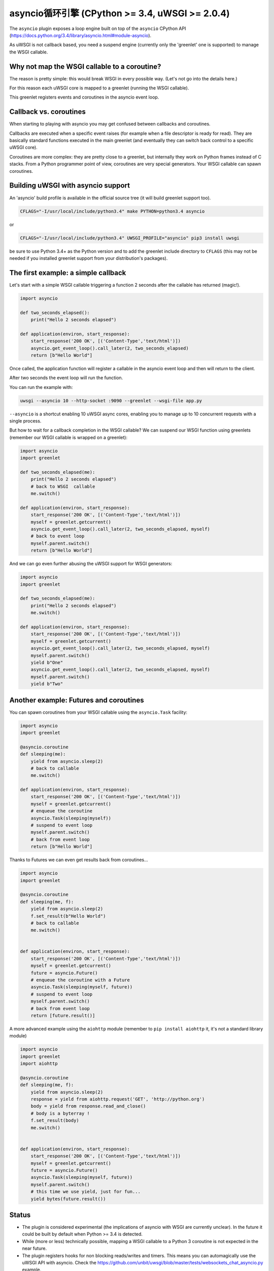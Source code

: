 asyncio循环引擎 (CPython >= 3.4, uWSGI >= 2.0.4)
========================================================

.. 警告::

  Status: EXPERIMENTAL, lot of implications, especially in respect to the WSGI standard

The ``asyncio`` plugin exposes a loop engine built on top of the ``asyncio`` CPython API (https://docs.python.org/3.4/library/asyncio.html#module-asyncio).

As uWSGI is not callback based, you need a suspend engine (currently only the 'greenlet' one is supported) to manage the WSGI callable.

Why not map the WSGI callable to a coroutine?
*********************************************

The reason is pretty simple: this would break WSGI in every possible way. (Let's not go into the details here.)

For this reason each uWSGI core is mapped to a greenlet (running the WSGI callable).

This greenlet registers events and coroutines in the asyncio event loop.

Callback vs. coroutines
***********************

When starting to playing with asyncio you may get confused between callbacks and coroutines.

Callbacks are executed when a specific event raises (for example when a file descriptor is ready for read). They are basically standard functions executed
in the main greenlet (and eventually they can switch back control to a specific uWSGI core).

Coroutines are more complex: they are pretty close to a greenlet, but internally they work on Python frames instead of C stacks. From a Python programmer point of view, coroutines are very special generators. Your WSGI callable can spawn coroutines.

Building uWSGI with asyncio support
***********************************

An 'asyncio' build profile is available in the official source tree (it will build greenlet support too).

.. code-block:: sh

   CFLAGS="-I/usr/local/include/python3.4" make PYTHON=python3.4 asyncio
   
or

.. code-block:: sh

   CFLAGS="-I/usr/local/include/python3.4" UWSGI_PROFILE="asyncio" pip3 install uwsgi
   
be sure to use Python 3.4+ as the Python version and to add the greenlet include directory to ``CFLAGS`` (this may not be needed if you installed greenlet support from your distribution's packages).

The first example: a simple callback
************************************

Let's start with a simple WSGI callable triggering a function 2 seconds after the callable has returned (magic!).

.. code-block:: python

   import asyncio
   
   def two_seconds_elapsed():
       print("Hello 2 seconds elapsed")
   
   def application(environ, start_response):
       start_response('200 OK', [('Content-Type','text/html')])
       asyncio.get_event_loop().call_later(2, two_seconds_elapsed)
       return [b"Hello World"]
       
Once called, the application function will register a callable in the asyncio event loop and then will return to the client.

After two seconds the event loop will run the function.

You can run the example with:

.. code-block:: sh

   uwsgi --asyncio 10 --http-socket :9090 --greenlet --wsgi-file app.py
   
``--asyncio`` is a shortcut enabling 10 uWSGI async cores, enabling you to manage up to 10 concurrent requests with a single process.
   
But how to wait for a callback completion in the WSGI callable?
We can suspend our WSGI function using greenlets (remember our WSGI callable is wrapped on a greenlet):

.. code-block:: python

   import asyncio
   import greenlet
   
   def two_seconds_elapsed(me):
       print("Hello 2 seconds elapsed")
       # back to WSGI  callable
       me.switch()
   
   def application(environ, start_response):
       start_response('200 OK', [('Content-Type','text/html')])
       myself = greenlet.getcurrent()
       asyncio.get_event_loop().call_later(2, two_seconds_elapsed, myself)
       # back to event loop
       myself.parent.switch()
       return [b"Hello World"]
       
And we can go even further abusing the uWSGI support for WSGI generators:

.. code-block:: python

   import asyncio
   import greenlet

   def two_seconds_elapsed(me):
       print("Hello 2 seconds elapsed")
       me.switch()

   def application(environ, start_response):
       start_response('200 OK', [('Content-Type','text/html')])
       myself = greenlet.getcurrent()
       asyncio.get_event_loop().call_later(2, two_seconds_elapsed, myself)
       myself.parent.switch()
       yield b"One"
       asyncio.get_event_loop().call_later(2, two_seconds_elapsed, myself)
       myself.parent.switch()
       yield b"Two"

Another example: Futures and coroutines
***************************************

You can spawn coroutines from your WSGI callable using the ``asyncio.Task`` facility:

.. code-block:: python

   import asyncio
   import greenlet

   @asyncio.coroutine
   def sleeping(me):
       yield from asyncio.sleep(2)
       # back to callable
       me.switch()

   def application(environ, start_response):
       start_response('200 OK', [('Content-Type','text/html')])
       myself = greenlet.getcurrent()
       # enqueue the coroutine
       asyncio.Task(sleeping(myself))
       # suspend to event loop
       myself.parent.switch()
       # back from event loop
       return [b"Hello World"]

Thanks to Futures we can even get results back from coroutines...

.. code-block:: python

   import asyncio
   import greenlet

   @asyncio.coroutine
   def sleeping(me, f):
       yield from asyncio.sleep(2)
       f.set_result(b"Hello World")
       # back to callable
       me.switch()


   def application(environ, start_response):
       start_response('200 OK', [('Content-Type','text/html')])
       myself = greenlet.getcurrent()
       future = asyncio.Future()
       # enqueue the coroutine with a Future
       asyncio.Task(sleeping(myself, future))
       # suspend to event loop
       myself.parent.switch()
       # back from event loop
       return [future.result()]
       
A more advanced example using the ``aiohttp`` module (remember to ``pip install aiohttp`` it, it's not a standard library module)

.. code-block:: python

   import asyncio
   import greenlet
   import aiohttp

   @asyncio.coroutine
   def sleeping(me, f):
       yield from asyncio.sleep(2)
       response = yield from aiohttp.request('GET', 'http://python.org')
       body = yield from response.read_and_close()
       # body is a byterray !
       f.set_result(body)
       me.switch()


   def application(environ, start_response):
       start_response('200 OK', [('Content-Type','text/html')])
       myself = greenlet.getcurrent()
       future = asyncio.Future()
       asyncio.Task(sleeping(myself, future))
       myself.parent.switch()
       # this time we use yield, just for fun...
       yield bytes(future.result())

Status
******

* The plugin is considered experimental (the implications of asyncio with WSGI are currently unclear). In the future it could be built by default when Python >= 3.4 is detected.
* While (more or less) technically possible, mapping a WSGI callable to a Python 3 coroutine is not expected in the near future.
* The plugin registers hooks for non blocking reads/writes and timers. This means you can automagically use the uWSGI API with asyncio. Check the https://github.com/unbit/uwsgi/blob/master/tests/websockets_chat_asyncio.py example.
